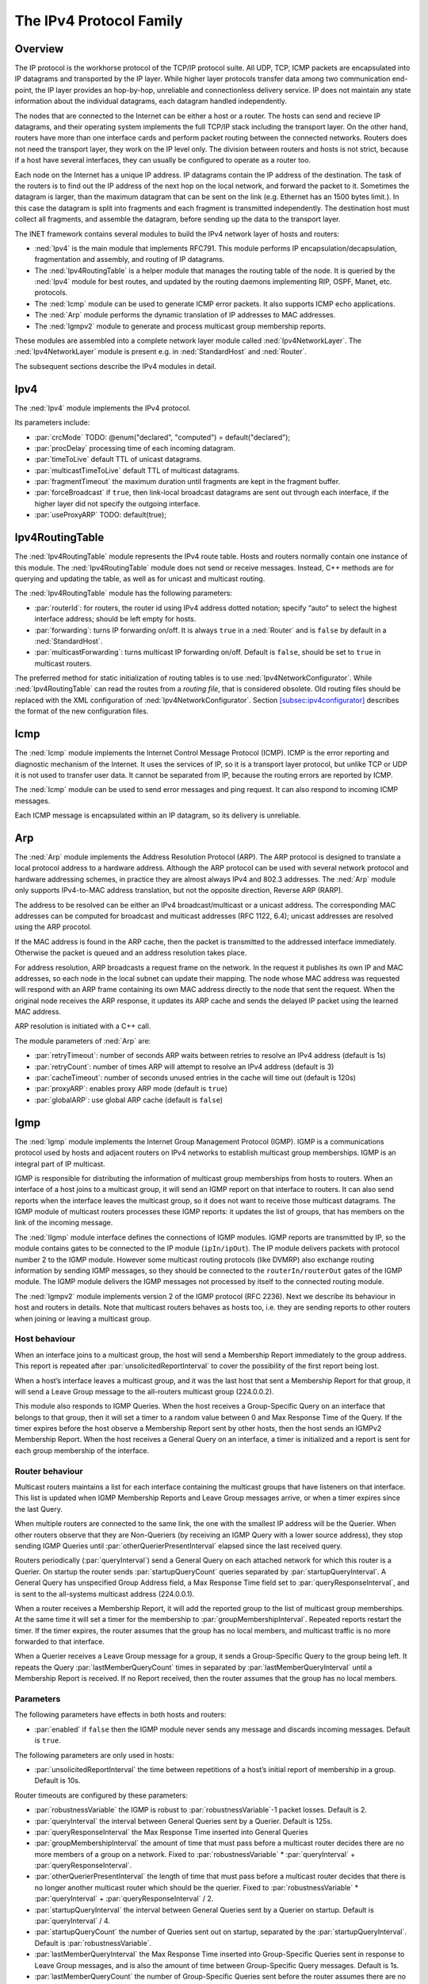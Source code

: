 .. _usr:cha:ipv4:

The IPv4 Protocol Family
========================

.. _usr:sec:ipv4:overview:

Overview
--------

The IP protocol is the workhorse protocol of the TCP/IP protocol suite.
All UDP, TCP, ICMP packets are encapsulated into IP datagrams and
transported by the IP layer. While higher layer protocols transfer data
among two communication end-point, the IP layer provides an hop-by-hop,
unreliable and connectionless delivery service. IP does not maintain any
state information about the individual datagrams, each datagram handled
independently.

The nodes that are connected to the Internet can be either a host or a
router. The hosts can send and recieve IP datagrams, and their operating
system implements the full TCP/IP stack including the transport layer.
On the other hand, routers have more than one interface cards and
perform packet routing between the connected networks. Routers does not
need the transport layer, they work on the IP level only. The division
between routers and hosts is not strict, because if a host have several
interfaces, they can usually be configured to operate as a router too.

Each node on the Internet has a unique IP address. IP datagrams contain
the IP address of the destination. The task of the routers is to find
out the IP address of the next hop on the local network, and forward the
packet to it. Sometimes the datagram is larger, than the maximum
datagram that can be sent on the link (e.g. Ethernet has an 1500 bytes
limit.). In this case the datagram is split into fragments and each
fragment is transmitted independently. The destination host must collect
all fragments, and assemble the datagram, before sending up the data to
the transport layer.

The INET framework contains several modules to build the IPv4 network
layer of hosts and routers:

-  :ned:`Ipv4` is the main module that implements RFC791. This module
   performs IP encapsulation/decapsulation, fragmentation and assembly,
   and routing of IP datagrams.

-  The :ned:`Ipv4RoutingTable` is a helper module that manages the
   routing table of the node. It is queried by the :ned:`Ipv4` module
   for best routes, and updated by the routing daemons implementing RIP,
   OSPF, Manet, etc. protocols.

-  The :ned:`Icmp` module can be used to generate ICMP error packets. It
   also supports ICMP echo applications.

-  The :ned:`Arp` module performs the dynamic translation of IP
   addresses to MAC addresses.

-  The :ned:`Igmpv2` module to generate and process multicast group
   membership reports.

These modules are assembled into a complete network layer module called
:ned:`Ipv4NetworkLayer`. The :ned:`Ipv4NetworkLayer` module is present
e.g. in :ned:`StandardHost` and :ned:`Router`.

The subsequent sections describe the IPv4 modules in detail.

.. _usr:sec:ipv4:ipv4:

Ipv4
----

The :ned:`Ipv4` module implements the IPv4 protocol.

Its parameters include:

-  :par:`crcMode` TODO: @enum("declared", "computed") =
   default("declared");

-  :par:`procDelay` processing time of each incoming datagram.

-  :par:`timeToLive` default TTL of unicast datagrams.

-  :par:`multicastTimeToLive` default TTL of multicast datagrams.

-  :par:`fragmentTimeout` the maximum duration until fragments are kept
   in the fragment buffer.

-  :par:`forceBroadcast` if ``true``, then link-local broadcast
   datagrams are sent out through each interface, if the higher layer
   did not specify the outgoing interface.

-  :par:`useProxyARP` TODO: default(true);

.. _usr:sec:ipv4:ipv4routingtable:

Ipv4RoutingTable
----------------

The :ned:`Ipv4RoutingTable` module represents the IPv4 route table.
Hosts and routers normally contain one instance of this module. The
:ned:`Ipv4RoutingTable` module does not send or receive messages.
Instead, C++ methods are for querying and updating the table, as well as
for unicast and multicast routing.

The :ned:`Ipv4RoutingTable` module has the following parameters:

-  :par:`routerId`: for routers, the router id using IPv4 address dotted
   notation; specify “auto” to select the highest interface address;
   should be left empty for hosts.

-  :par:`forwarding`: turns IP forwarding on/off. It is always
   ``true`` in a :ned:`Router` and is ``false`` by default in a
   :ned:`StandardHost`.

-  :par:`multicastForwarding`: turns multicast IP forwarding on/off.
   Default is ``false``, should be set to ``true`` in multicast
   routers.

The preferred method for static initialization of routing tables is to
use :ned:`Ipv4NetworkConfigurator`. While :ned:`Ipv4RoutingTable` can
read the routes from a *routing file*, that is considered obsolete. Old
routing files should be replaced with the XML configuration of
:ned:`Ipv4NetworkConfigurator`. Section
`[subsec:ipv4configurator] <#subsec:ipv4configurator>`__ describes the
format of the new configuration files.

.. _usr:sec:ipv4:icmp:

Icmp
----

The :ned:`Icmp` module implements the Internet Control Message Protocol
(ICMP). ICMP is the error reporting and diagnostic mechanism of the
Internet. It uses the services of IP, so it is a transport layer
protocol, but unlike TCP or UDP it is not used to transfer user data. It
cannot be separated from IP, because the routing errors are reported by
ICMP.

The :ned:`Icmp` module can be used to send error messages and ping
request. It can also respond to incoming ICMP messages.

Each ICMP message is encapsulated within an IP datagram, so its delivery
is unreliable.

.. _usr:sec:ipv4:arp:

Arp
---

The :ned:`Arp` module implements the Address Resolution Protocol (ARP).
The ARP protocol is designed to translate a local protocol address to a
hardware address. Although the ARP protocol can be used with several
network protocol and hardware addressing schemes, in practice they are
almost always IPv4 and 802.3 addresses. The :ned:`Arp` module only
supports IPv4-to-MAC address translation, but not the opposite
direction, Reverse ARP (RARP).

The address to be resolved can be either an IPv4 broadcast/multicast or
a unicast address. The corresponding MAC addresses can be computed for
broadcast and multicast addresses (RFC 1122, 6.4); unicast addresses are
resolved using the ARP procotol.

If the MAC address is found in the ARP cache, then the packet is
transmitted to the addressed interface immediately. Otherwise the packet
is queued and an address resolution takes place.

For address resolution, ARP broadcasts a request frame on the network.
In the request it publishes its own IP and MAC addresses, so each node
in the local subnet can update their mapping. The node whose MAC address
was requested will respond with an ARP frame containing its own MAC
address directly to the node that sent the request. When the original
node receives the ARP response, it updates its ARP cache and sends the
delayed IP packet using the learned MAC address.

ARP resolution is initiated with a C++ call.

The module parameters of :ned:`Arp` are:

-  :par:`retryTimeout`: number of seconds ARP waits between retries to
   resolve an IPv4 address (default is 1s)

-  :par:`retryCount`: number of times ARP will attempt to resolve an
   IPv4 address (default is 3)

-  :par:`cacheTimeout`: number of seconds unused entries in the cache
   will time out (default is 120s)

-  :par:`proxyARP`: enables proxy ARP mode (default is ``true``)

-  :par:`globalARP`: use global ARP cache (default is ``false``)

.. _usr:sec:ipv4:igmp:

Igmp
----

The :ned:`Igmp` module implements the Internet Group Management Protocol
(IGMP). IGMP is a communications protocol used by hosts and adjacent
routers on IPv4 networks to establish multicast group memberships. IGMP
is an integral part of IP multicast.

IGMP is responsible for distributing the information of multicast group
memberships from hosts to routers. When an interface of a host joins to
a multicast group, it will send an IGMP report on that interface to
routers. It can also send reports when the interface leaves the
multicast group, so it does not want to receive those multicast
datagrams. The IGMP module of multicast routers processes these IGMP
reports: it updates the list of groups, that has members on the link of
the incoming message.

The :ned:`IIgmp` module interface defines the connections of IGMP
modules. IGMP reports are transmitted by IP, so the module contains
gates to be connected to the IP module (``ipIn/ipOut``). The IP
module delivers packets with protocol number 2 to the IGMP module.
However some multicast routing protocols (like DVMRP) also exchange
routing information by sending IGMP messages, so they should be
connected to the ``routerIn/routerOut`` gates of the IGMP module. The
IGMP module delivers the IGMP messages not processed by itself to the
connected routing module.

The :ned:`Igmpv2` module implements version 2 of the IGMP protocol (RFC
2236). Next we describe its behaviour in host and routers in details.
Note that multicast routers behaves as hosts too, i.e. they are sending
reports to other routers when joining or leaving a multicast group.

Host behaviour
~~~~~~~~~~~~~~

When an interface joins to a multicast group, the host will send a
Membership Report immediately to the group address. This report is
repeated after :par:`unsolicitedReportInterval` to cover the possibility
of the first report being lost.

When a host’s interface leaves a multicast group, and it was the last
host that sent a Membership Report for that group, it will send a Leave
Group message to the all-routers multicast group (224.0.0.2).

This module also responds to IGMP Queries. When the host receives a
Group-Specific Query on an interface that belongs to that group, then it
will set a timer to a random value between 0 and Max Response Time of
the Query. If the timer expires before the host observe a Membership
Report sent by other hosts, then the host sends an IGMPv2 Membership
Report. When the host receives a General Query on an interface, a timer
is initialized and a report is sent for each group membership of the
interface.

Router behaviour
~~~~~~~~~~~~~~~~

Multicast routers maintains a list for each interface containing the
multicast groups that have listeners on that interface. This list is
updated when IGMP Membership Reports and Leave Group messages arrive, or
when a timer expires since the last Query.

When multiple routers are connected to the same link, the one with the
smallest IP address will be the Querier. When other routers observe that
they are Non-Queriers (by receiving an IGMP Query with a lower source
address), they stop sending IGMP Queries until
:par:`otherQuerierPresentInterval` elapsed since the last received
query.

Routers periodically (:par:`queryInterval`) send a General Query on each
attached network for which this router is a Querier. On startup the
router sends :par:`startupQueryCount` queries separated by
:par:`startupQueryInterval`. A General Query has unspecified Group
Address field, a Max Response Time field set to
:par:`queryResponseInterval`, and is sent to the all-systems multicast
address (224.0.0.1).

When a router receives a Membership Report, it will add the reported
group to the list of multicast group memberships. At the same time it
will set a timer for the membership to :par:`groupMembershipInterval`.
Repeated reports restart the timer. If the timer expires, the router
assumes that the group has no local members, and multicast traffic is no
more forwarded to that interface.

When a Querier receives a Leave Group message for a group, it sends a
Group-Specific Query to the group being left. It repeats the Query
:par:`lastMemberQueryCount` times in separated by
:par:`lastMemberQueryInterval` until a Membership Report is received. If
no Report received, then the router assumes that the group has no local
members.

Parameters
~~~~~~~~~~

The following parameters have effects in both hosts and routers:

-  :par:`enabled` if ``false`` then the IGMP module never sends any
   message and discards incoming messages. Default is ``true``.

The following parameters are only used in hosts:

-  :par:`unsolicitedReportInterval` the time between repetitions of a
   host’s initial report of membership in a group. Default is 10s.

Router timeouts are configured by these parameters:

-  :par:`robustnessVariable` the IGMP is robust to
   :par:`robustnessVariable`-1 packet losses. Default is 2.

-  :par:`queryInterval` the interval between General Queries sent by a
   Querier. Default is 125s.

-  :par:`queryResponseInterval` the Max Response Time inserted into
   General Queries

-  :par:`groupMembershipInterval` the amount of time that must pass
   before a multicast router decides there are no more members of a
   group on a network. Fixed to :par:`robustnessVariable` \*
   :par:`queryInterval` + :par:`queryResponseInterval`.

-  :par:`otherQuerierPresentInterval` the length of time that must pass
   before a multicast router decides that there is no longer another
   multicast router which should be the querier. Fixed to
   :par:`robustnessVariable` \* :par:`queryInterval` +
   :par:`queryResponseInterval` / 2.

-  :par:`startupQueryInterval` the interval between General Queries sent
   by a Querier on startup. Default is :par:`queryInterval` / 4.

-  :par:`startupQueryCount` the number of Queries sent out on startup,
   separated by the :par:`startupQueryInterval`. Default is
   :par:`robustnessVariable`.

-  :par:`lastMemberQueryInterval` the Max Response Time inserted into
   Group-Specific Queries sent in response to Leave Group messages, and
   is also the amount of time between Group-Specific Query messages.
   Default is 1s.

-  :par:`lastMemberQueryCount` the number of Group-Specific Queries sent
   before the router assumes there are no local members. Default is
   :par:`robustnessVariable`.
